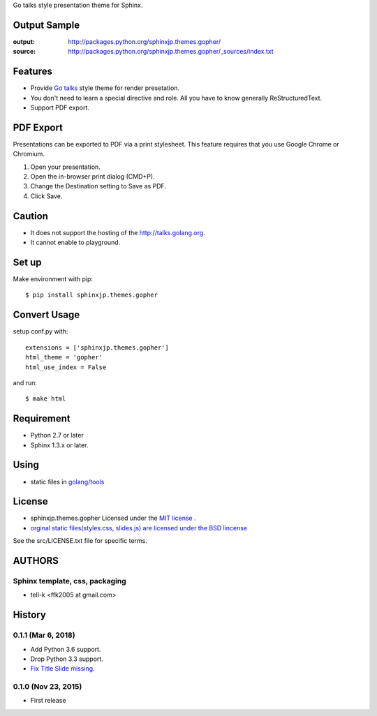 Go talks style presentation theme for Sphinx.

|travis| |coveralls| |version| |license| |requires|


Output Sample
=============
:output: http://packages.python.org/sphinxjp.themes.gopher/
:source: http://packages.python.org/sphinxjp.themes.gopher/_sources/index.txt


Features
========
* Provide `Go talks <http://talks.golang.org/>`_ style theme for render presetation.
* You don't need to learn a special directive and role. All you have to know generally ReStructuredText.
* Support PDF export.

PDF Export
============

Presentations can be exported to PDF via a print stylesheet. This feature requires that you use Google Chrome or Chromium. 

1. Open your presentation.
2. Open the in-browser print dialog (CMD+P).
3. Change the Destination setting to Save as PDF.
4. Click Save.

Caution
========
* It does not support the hosting of the http://talks.golang.org.
* It cannot enable to playground.

Set up
======
Make environment with pip::

    $ pip install sphinxjp.themes.gopher

Convert Usage
=============
setup conf.py with::

    extensions = ['sphinxjp.themes.gopher']
    html_theme = 'gopher'
    html_use_index = False

and run::

    $ make html

Requirement
=============
* Python 2.7 or later
* Sphinx 1.3.x or later.

Using
=============

* static files in `golang/tools <https://github.com/golang/tools/tree/master/cmd/present/static>`_

License
=======

* sphinxjp.themes.gopher Licensed under the `MIT license <http://www.opensource.org/licenses/mit-license.php>`_ .
* `orginal static files(styles.css, slides.js) are licensed under the BSD lincense <https://github.com/golang/tools/blob/master/LICENSE>`_

See the src/LICENSE.txt file for specific terms.

.. |travis| image:: https://travis-ci.org/tell-k/sphinxjp.themes.gopher.svg?branch=master
    :target: https://travis-ci.org/tell-k/sphinxjp.themes.gopher

.. |coveralls| image:: https://coveralls.io/repos/tell-k/sphinxjp.themes.gopher/badge.png
    :target: https://coveralls.io/r/tell-k/sphinxjp.themes.gopher/
    :alt: coveralls.io

.. |requires| image:: https://requires.io/github/tell-k/sphinxjp.themes.gopher/requirements.svg?branch=master
    :target: https://requires.io/github/tell-k/sphinxjp.themes.gopher/requirements/?branch=master
    :alt: requires.io

.. |version| image:: https://img.shields.io/pypi/v/sphinxjp.themes.gopher.svg
    :target: http://pypi.python.org/pypi/sphinxjp.themes.gopher/
    :alt: latest version

.. |license| image:: https://img.shields.io/pypi/l/sphinxjp.themes.gopher.svg
    :target: http://pypi.python.org/pypi/sphinxjp.themes.gopher/
    :alt: license

AUTHORS
=======

Sphinx template, css, packaging
-------------------------------
* tell-k <ffk2005 at gmail.com>

History
=======

0.1.1 (Mar 6, 2018)
---------------------
*  Add Python 3.6 support.
*  Drop Python 3.3 support.
* `Fix Title Slide missing. <https://github.com/tell-k/sphinxjp.themes.gopher/pull/2>`_

0.1.0 (Nov 23, 2015)
---------------------
* First release


